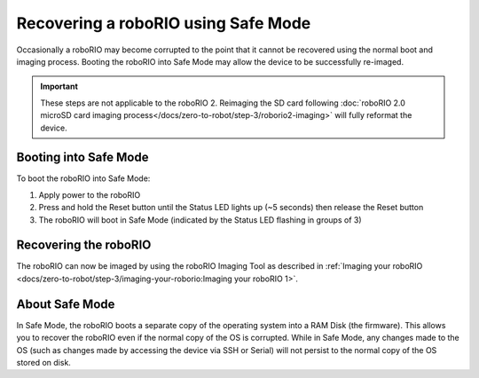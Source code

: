Recovering a roboRIO using Safe Mode
====================================

Occasionally a roboRIO may become corrupted to the point that it cannot be recovered using the normal boot and imaging process. Booting the roboRIO into Safe Mode may allow the device to be successfully re-imaged.

.. important:: These steps are not applicable to the roboRIO 2. Reimaging the SD card following :doc:`roboRIO 2.0 microSD card imaging process</docs/zero-to-robot/step-3/roborio2-imaging>` will fully reformat the device.

Booting into Safe Mode
----------------------

.. image:: images/roborio-safe-mode.svg
   :alt: A roboRIO with the status light and the reset button highlighted.

To boot the roboRIO into Safe Mode:

#. Apply power to the roboRIO
#. Press and hold the Reset button until the Status LED lights up (~5 seconds) then release the Reset button
#. The roboRIO will boot in Safe Mode (indicated by the Status LED flashing in groups of 3)

Recovering the roboRIO
----------------------

The roboRIO can now be imaged by using the roboRIO Imaging Tool as described in :ref:`Imaging your roboRIO <docs/zero-to-robot/step-3/imaging-your-roborio:Imaging your roboRIO 1>`.

About Safe Mode
---------------

In Safe Mode, the roboRIO boots a separate copy of the operating system into a RAM Disk (the firmware). This allows you to recover the roboRIO even if the normal copy of the OS is corrupted. While in Safe Mode, any changes made to the OS (such as changes made by accessing the device via SSH or Serial) will not persist to the normal copy of the OS stored on disk.
